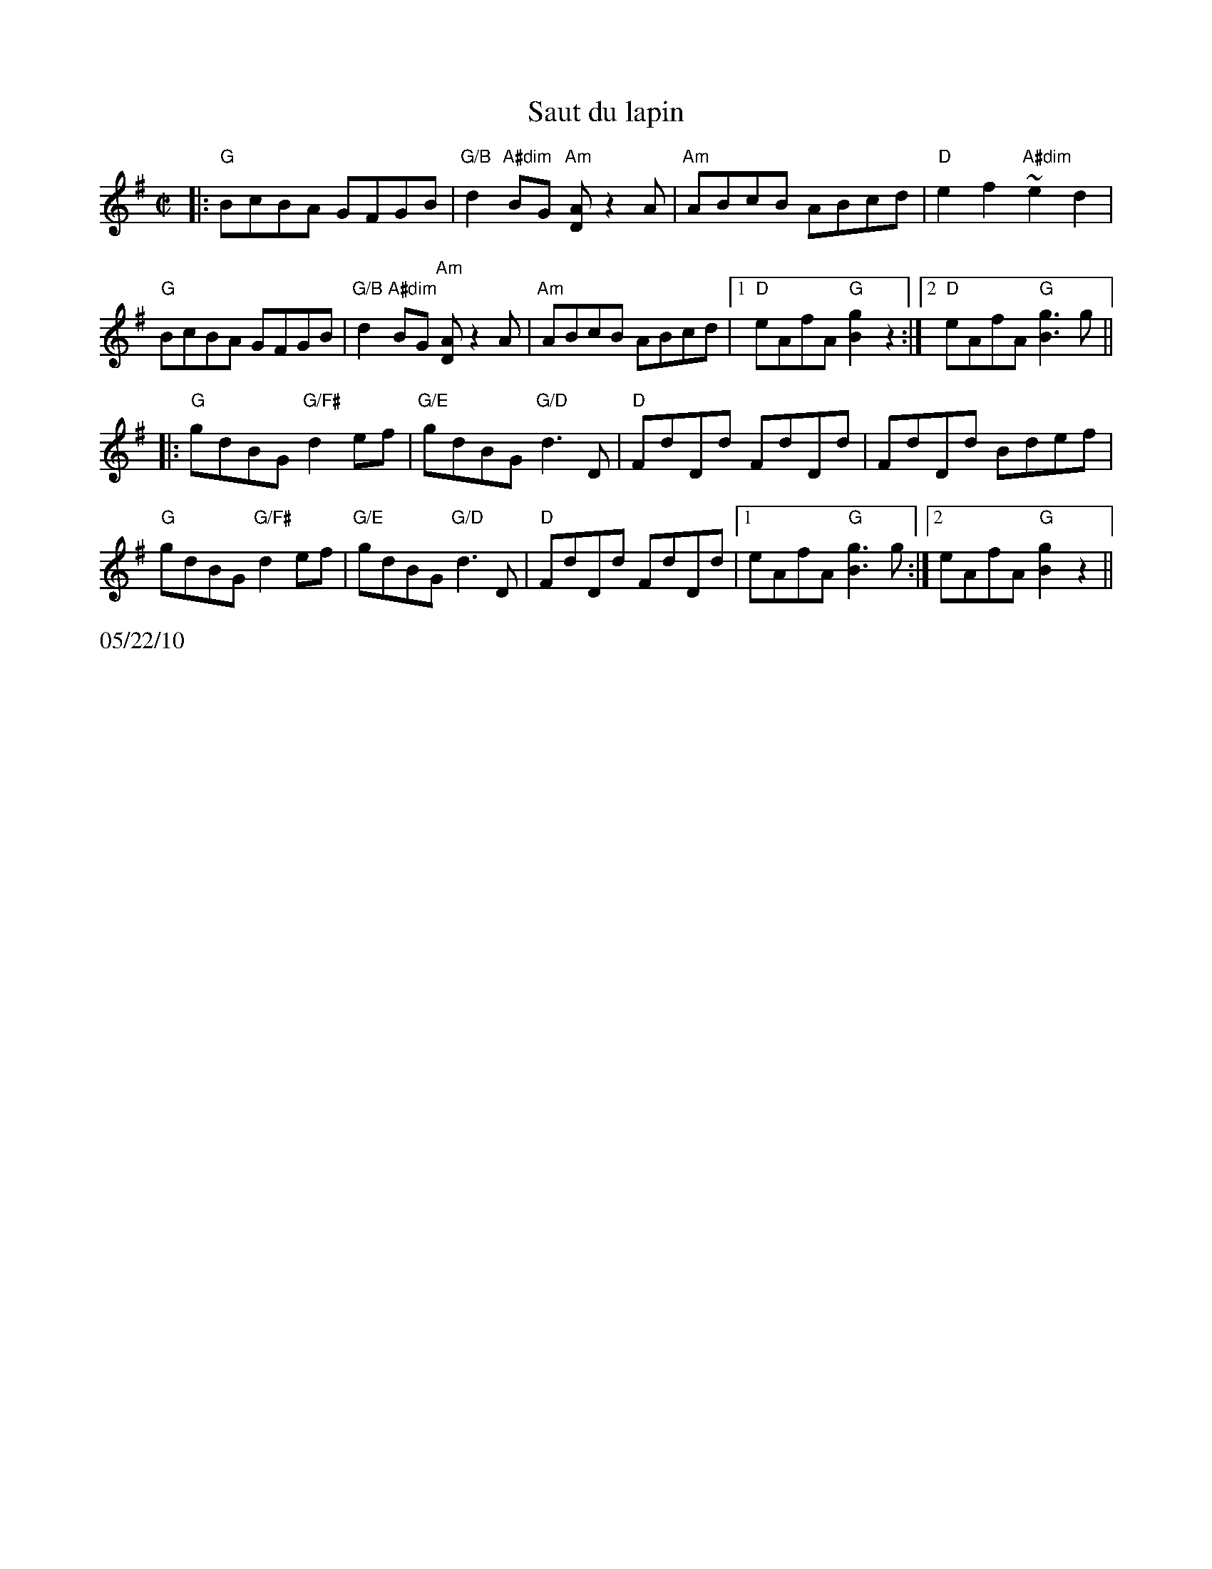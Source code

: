 X:1
T: Saut du lapin
M: C|
L: 1/8
R: reel
K: G
|:"G"BcBA GFGB | "G/B"d2 "A#dim"BG "Am"[AD]z2A|"Am"ABcB ABcd|"D"e2 f2  "A#dim"~e2 d2|
"G"BcBA GFGB | "G/B"d2 "A#dim"BG "Am"[AD]z2A|"Am"ABcB ABcd|1 "D"eAfA "G"[g2B2]z2 :|\
		[2 "D"eAfA "G"[g3B3] g||
|:"G"gdBG "G/F#"d2 ef|"G/E"gdBG "G/D"d3 D| "D"FdDd FdDd|FdDd Bdef |
"G"gdBG "G/F#"d2 ef|"G/E"gdBG "G/D"d3 D| "D"FdDd FdDd|1eAfA "G"[g3B3] g :|\
[2 eAfA "G" [g2B2] z2||
%%text 05/22/10
